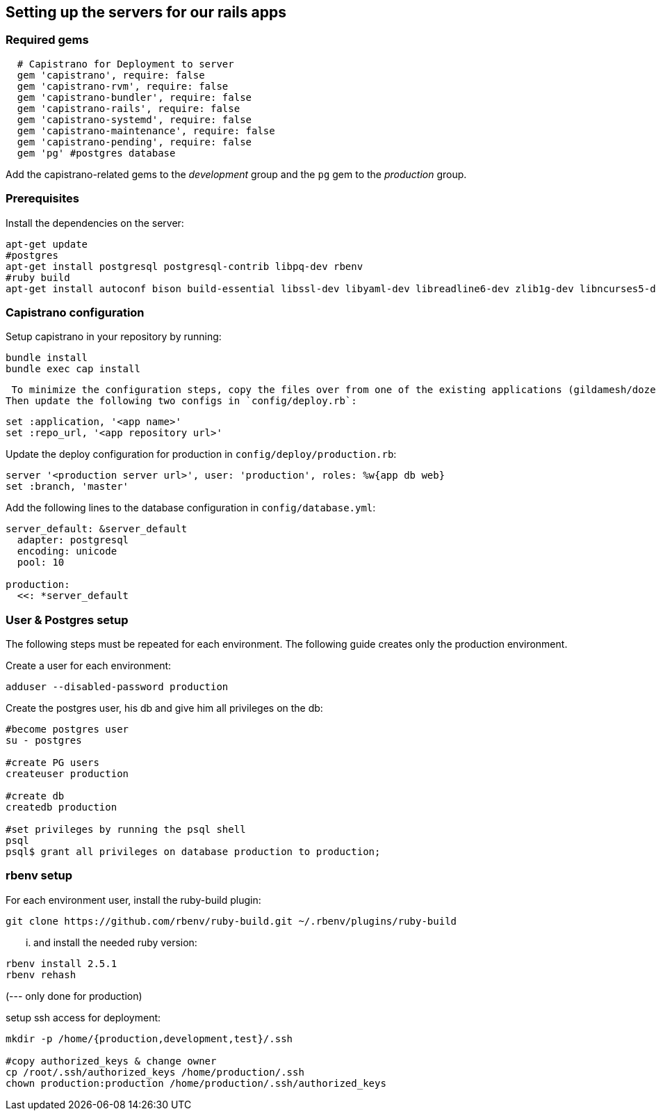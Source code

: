 == Setting up the servers for our rails apps

=== Required gems

[source,ruby]
----
  # Capistrano for Deployment to server
  gem 'capistrano', require: false
  gem 'capistrano-rvm', require: false
  gem 'capistrano-bundler', require: false
  gem 'capistrano-rails', require: false
  gem 'capistrano-systemd', require: false
  gem 'capistrano-maintenance', require: false
  gem 'capistrano-pending', require: false
  gem 'pg' #postgres database
----

Add the capistrano-related gems to the _development_ group and the `pg` gem to the _production_ group.

=== Prerequisites
Install the dependencies on the server:

[source,sh]
----
apt-get update
#postgres
apt-get install postgresql postgresql-contrib libpq-dev rbenv
#ruby build
apt-get install autoconf bison build-essential libssl-dev libyaml-dev libreadline6-dev zlib1g-dev libncurses5-dev libffi-dev libgdbm3 libgdbm-dev
----

=== Capistrano configuration
Setup capistrano in your repository by running:

[source,sh]
----
bundle install
bundle exec cap install
----

 To minimize the configuration steps, copy the files over from one of the existing applications (gildamesh/dozentron).
Then update the following two configs in `config/deploy.rb`:

[source,ruby]
----
set :application, '<app name>'
set :repo_url, '<app repository url>'
----

Update the deploy configuration for production in `config/deploy/production.rb`:

[source,ruby]
----
server '<production server url>', user: 'production', roles: %w{app db web}
set :branch, 'master'
----

Add the following lines to the database configuration in `config/database.yml`:

[source,yaml]
----
server_default: &server_default
  adapter: postgresql
  encoding: unicode
  pool: 10

production:
  <<: *server_default
----


=== User & Postgres setup
The following steps must be repeated  for each environment.
The following guide creates only the production environment.

Create a user for each environment:
----
adduser --disabled-password production
----

Create the postgres user, his db and give him all privileges on the db:
----
#become postgres user
su - postgres

#create PG users
createuser production

#create db
createdb production

#set privileges by running the psql shell
psql
psql$ grant all privileges on database production to production;
----

=== rbenv setup
For each environment user, install the ruby-build plugin:
----
git clone https://github.com/rbenv/ruby-build.git ~/.rbenv/plugins/ruby-build
----

... and install the needed ruby version:
----
rbenv install 2.5.1
rbenv rehash
----

(--- only done for production)

setup ssh access for deployment:
----
mkdir -p /home/{production,development,test}/.ssh

#copy authorized_keys & change owner
cp /root/.ssh/authorized_keys /home/production/.ssh
chown production:production /home/production/.ssh/authorized_keys
----
